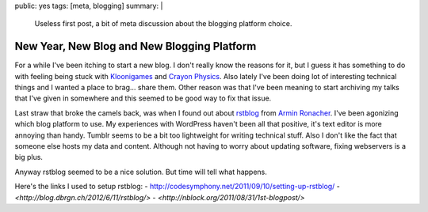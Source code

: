 public: yes
tags: [meta, blogging]
summary: |
  Useless first post, a bit of meta discussion about the blogging 
  platform choice.
  
New Year, New Blog and New Blogging Platform
============================================

For a while I've been itching to start a new blog. I don't really know the 
reasons for it, but I guess it has something to do with feeling being stuck 
with `Kloonigames <http://kloonigames.com/blog/>`_ and `Crayon Physics 
<http:://www.crayonphysics.com/>`_. Also lately I've been doing lot of 
interesting technical things and I wanted a place to brag... share them. 
Other reason was that I've been meaning to start archiving my talks that 
I've given in somewhere and this seemed to be good way to fix that issue.

Last straw that broke the camels back, was when I found out about 
`rstblog <https://github.com/mitsuhiko/rstblog>`_ from `Armin Ronacher 
<http://lucumr.pocoo.org/>`_. I've been agonizing which blog platform 
to use. My experiences with WordPress haven't been all that positive, 
it's text editor is more annoying than handy. Tumblr seems to be a bit too 
lightweight for writing technical stuff. Also I don't like the fact that 
someone else hosts my data and content. Although not having to worry about 
updating software, fixing webservers is a big plus. 

Anyway rstblog seemed to be a nice solution. But time will tell what happens.

Here's the links I used to setup rstblog:
- `<http://codesymphony.net/2011/09/10/setting-up-rstblog/>`_
- `<http://blog.dbrgn.ch/2012/6/11/rstblog/>`
- `<http://nblock.org/2011/08/31/1st-blogpost/>`